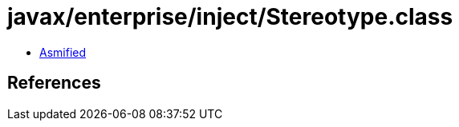 = javax/enterprise/inject/Stereotype.class

 - link:Stereotype-asmified.java[Asmified]

== References

